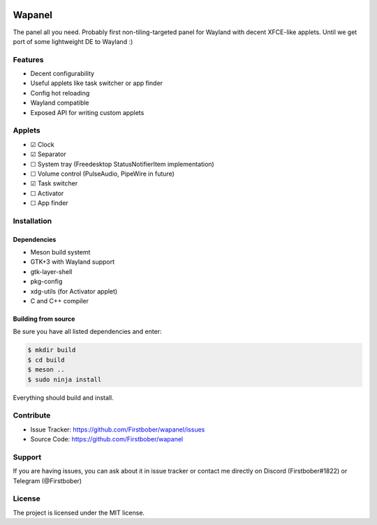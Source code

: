 .. image:: resources/wapa-logo-color.svg
	:width: 100
	:alt: Wapanel logo

=======
Wapanel
=======

The panel all you need.
Probably first non-tiling-targeted panel for Wayland with decent XFCE-like applets. Until we get port of some lightweight DE to Wayland :)

Features
========

- Decent configurability
- Useful applets like task switcher or app finder
- Config hot reloading
- Wayland compatible
- Exposed API for writing custom applets

Applets
=======

- ☑ Clock
- ☑ Separator
- ☐ System tray (Freedesktop StatusNotifierItem implementation)
- ☐ Volume control (PulseAudio, PipeWire in future)
- ☑ Task switcher
- ☐ Activator
- ☐ App finder

Installation
============

------------
Dependencies
------------

- Meson build systemt
- GTK+3 with Wayland support
- gtk-layer-shell
- pkg-config
- xdg-utils (for Activator applet)
- C and C++ compiler

--------------------
Building from source
--------------------

Be sure you have all listed dependencies and enter:

.. code-block:: sh

	$ mkdir build
	$ cd build
	$ meson ..
	$ sudo ninja install

Everything should build and install.

Contribute
==========

- Issue Tracker: https://github.com/Firstbober/wapanel/issues
- Source Code: https://github.com/Firstbober/wapanel

Support
=======
If you are having issues, you can ask about it in issue tracker or contact me directly on Discord (Firstbober#1822) or Telegram (@Firstbober)

License
=======

The project is licensed under the MIT license.
